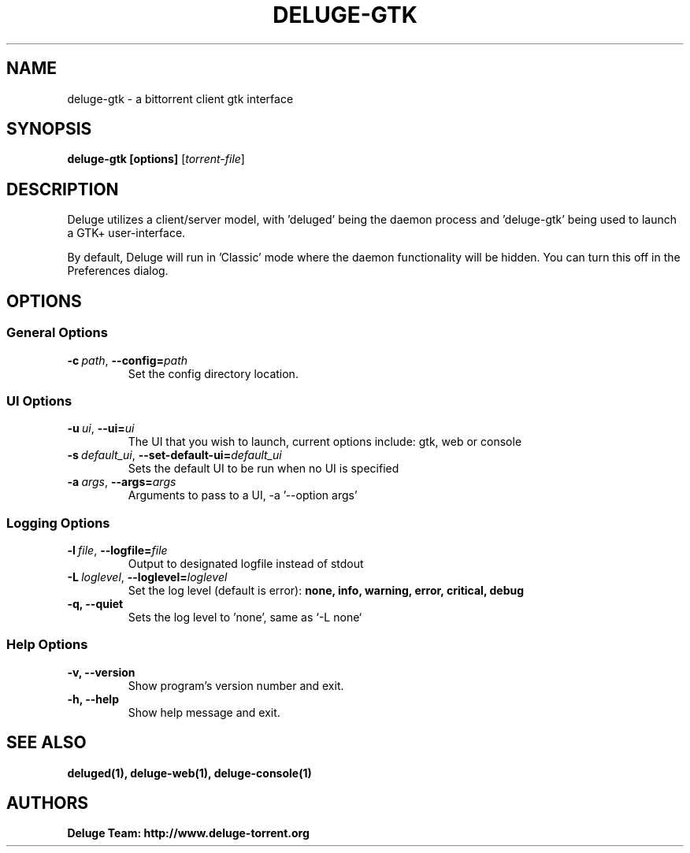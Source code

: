 .TH DELUGE-GTK 1 "November 2014" "1.3.11"

.SH NAME
deluge-gtk - a bittorrent client gtk interface

.SH SYNOPSIS
.B deluge-gtk [options]
.RI [ torrent-file\fR]

.SH DESCRIPTION
Deluge utilizes a client/server model, with 'deluged' being the daemon process and 'deluge-gtk' being used to launch a GTK+ user-interface.
.P
By default, Deluge will run in 'Classic' mode where the daemon functionality will be hidden.  You can turn this off in the Preferences dialog.

.SH OPTIONS
.SS General Options
.TP
.BI -c\  path \fR,\ \fB--config= path
Set the config directory location.

.SS UI Options
.TP
.BI -u\  ui \fR,\ \fB--ui= ui
The UI that you wish to launch, current options include: gtk, web or console
.TP
.BI -s\  default_ui \fR,\ \fB--set-default-ui= default_ui
Sets the default UI to be run when no UI is specified
.TP
.BI -a\  args \fR,\ \fB--args= args
Arguments to pass to a UI, -a '--option args'

.SS Logging Options
.TP
.BI -l\  file \fR,\ \fB--logfile= file
Output to designated logfile instead of stdout
.TP
.BI -L\  loglevel \fR,\ \fB--loglevel= loglevel
Set the log level (default is error):
.B none, info, warning, error, critical, debug
.TP
.B -q, --quiet
Sets the log level to 'none', same as `\-L none`

.SS Help Options
.TP
.B -v, --version
Show program's version number and exit.
.TP
.B -h, --help
Show help message and exit.

.SH SEE ALSO
.BR deluged(1),
.BR deluge-web(1),
.BR deluge-console(1)

.SH AUTHORS
.B Deluge Team: http://www.deluge-torrent.org
